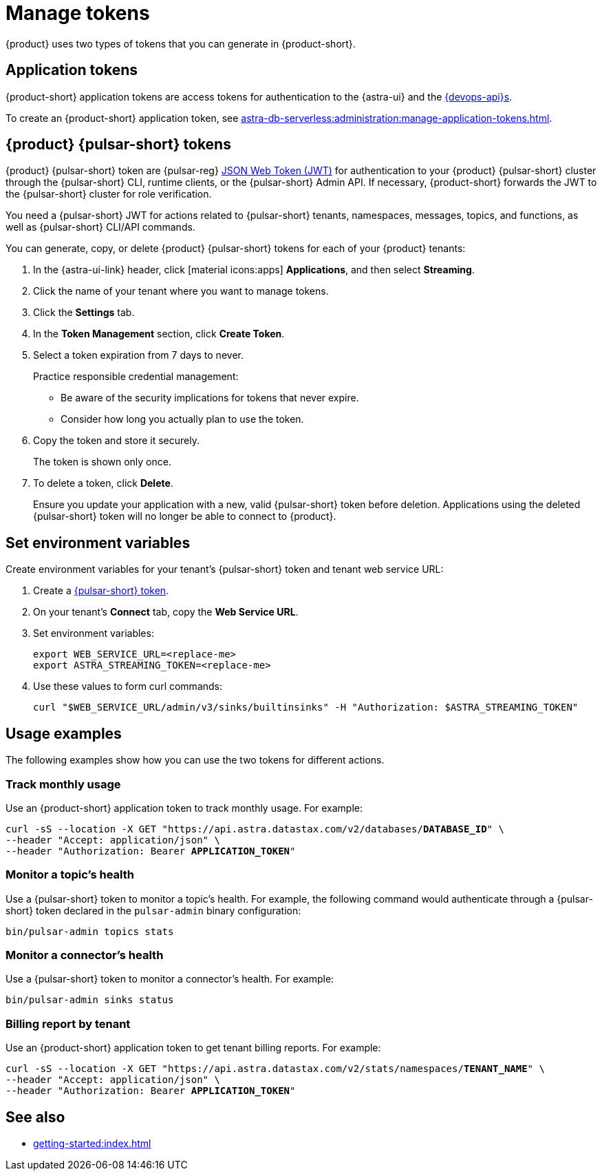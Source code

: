 = Manage tokens

{product} uses two types of tokens that you can generate in {product-short}.

[#astra-token]
== Application tokens

{product-short} application tokens are access tokens for authentication to the {astra-ui} and the xref:apis:index.adoc[{devops-api}s].

To create an {product-short} application token, see xref:astra-db-serverless:administration:manage-application-tokens.adoc[].

[#pulsar-token]
== {product} {pulsar-short} tokens

{product} {pulsar-short} token are {pulsar-reg} https://jwt.io/introduction/[JSON Web Token (JWT)] for authentication to your {product} {pulsar-short} cluster through the {pulsar-short} CLI, runtime clients, or the {pulsar-short} Admin API.
If necessary, {product-short} forwards the JWT to the {pulsar-short} cluster for role verification.

You need a {pulsar-short} JWT for actions related to {pulsar-short} tenants, namespaces, messages, topics, and functions, as well as {pulsar-short} CLI/API commands.

You can generate, copy, or delete {product} {pulsar-short} tokens for each of your {product} tenants:

. In the {astra-ui-link} header, click icon:material-icons:apps[] **Applications**, and then select *Streaming*.

. Click the name of your tenant where you want to manage tokens.

. Click the *Settings* tab.

. In the *Token Management* section, click *Create Token*.

. Select a token expiration from 7 days to never.
+
Practice responsible credential management:
+
* Be aware of the security implications for tokens that never expire.
* Consider how long you actually plan to use the token.

. Copy the token and store it securely.
+
The token is shown only once.

. To delete a token, click *Delete*.
+
Ensure you update your application with a new, valid {pulsar-short} token before deletion.
Applications using the deleted {pulsar-short} token will no longer be able to connect to {product}.

== Set environment variables

Create environment variables for your tenant's {pulsar-short} token and tenant web service URL:

. Create a <<pulsar-token,{pulsar-short} token>>.

. On your tenant's *Connect* tab, copy the *Web Service URL*.

. Set environment variables:
+
[source,shell,subs="attributes+"]
----
export WEB_SERVICE_URL=<replace-me>
export ASTRA_STREAMING_TOKEN=<replace-me>
----

. Use these values to form curl commands:
+
[source,shell,subs="attributes+"]
----
curl "$WEB_SERVICE_URL/admin/v3/sinks/builtinsinks" -H "Authorization: $ASTRA_STREAMING_TOKEN"
----

== Usage examples

The following examples show how you can use the two tokens for different actions.

=== Track monthly usage

Use an {product-short} application token to track monthly usage.
For example:

[source,curl,subs="+quotes"]
----
curl -sS --location -X GET "https://api.astra.datastax.com/v2/databases/**DATABASE_ID**" \
--header "Accept: application/json" \
--header "Authorization: Bearer **APPLICATION_TOKEN**"
----

=== Monitor a topic's health

Use a {pulsar-short} token to monitor a topic's health.
For example, the following command would authenticate through a {pulsar-short} token declared in the `pulsar-admin` binary configuration:

[source,shell]
----
bin/pulsar-admin topics stats
----

=== Monitor a connector's health

Use a {pulsar-short} token to monitor a connector's health.
For example:

[source,shell]
----
bin/pulsar-admin sinks status
----

=== Billing report by tenant

Use an {product-short} application token to get tenant billing reports.
For example:

[source,curl,subs="+quotes"]
----
curl -sS --location -X GET "https://api.astra.datastax.com/v2/stats/namespaces/**TENANT_NAME**" \
--header "Accept: application/json" \
--header "Authorization: Bearer **APPLICATION_TOKEN**"
----

== See also

* xref:getting-started:index.adoc[]